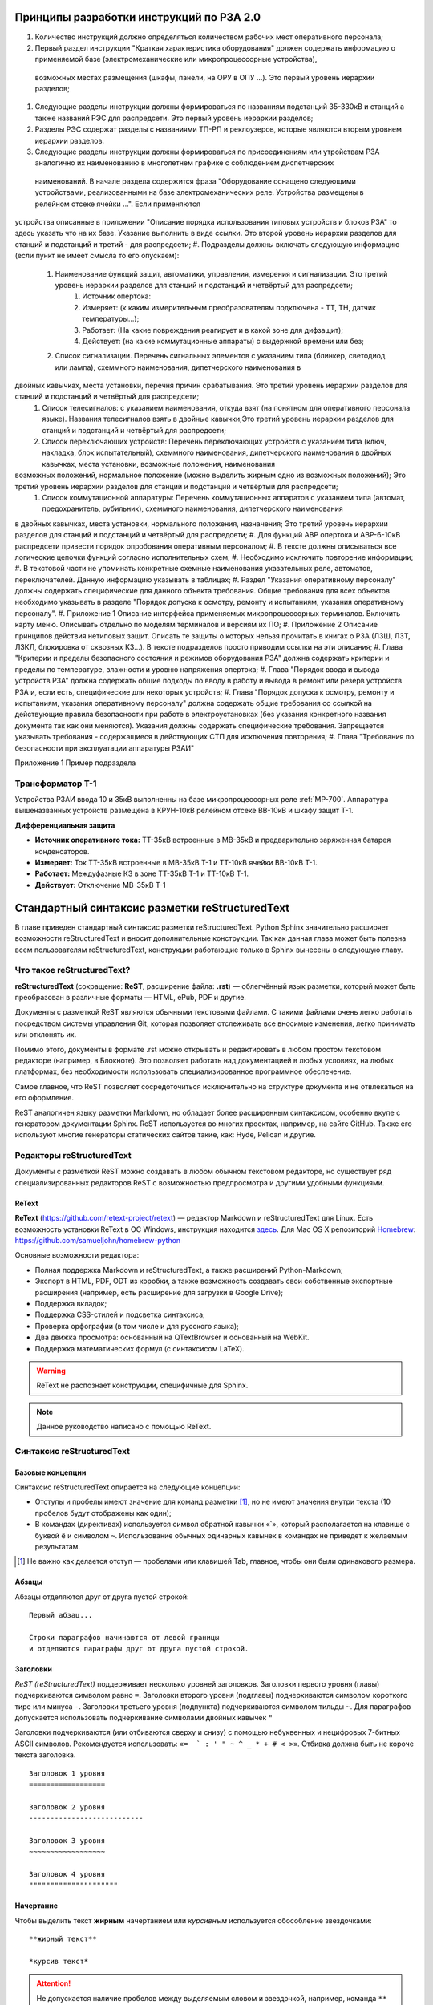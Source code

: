 Принципы разработки инструкций по РЗА 2.0
=========================================

#. Количество инструкций должно определяться количеством рабочих мест оперативного персонала;
#. Первый раздел инструкции "Краткая характеристика оборудования" должен содержать информацию о применяемой базе (электромеханические или микропроцессорные устройства),
 возможных местах размещения (шкафы, панели, на ОРУ в ОПУ ...). Это первый уровень иерархии разделов;
#. Следующие разделы инструкции должны формироваться по названиям подстанций 35-330кВ и станций а также названий РЭС для распредсети. Это первый уровень иерархии разделов;
#. Разделы РЭС содержат разделы с названиями ТП-РП и реклоузеров, которые являются вторым уровнем иерархии разделов.
#. Следующие разделы инструкции должны формироваться по присоединениям или утройствам РЗА аналогично их наименованию в многолетнем графике с соблюдением диспетчерских
 наименований. В начале раздела содержится фраза "Оборудование оснащено следующими устройствами, реализованными на базе электромеханических реле. Устройства размещены в релейном отсеке ячейки ...". Если применяются
устройства описанные в приложении "Описание порядка использования типовых устройств и блоков РЗА" то здесь указать что на их базе. Указание выполнить в виде ссылки.
Это второй уровень иерархии разделов для станций и подстанций и третий - для распредсети;
#. Подразделы должны включать следующую информацию (если пункт не имеет смысла то его опускаем):
    #. Наименование функций защит, автоматики, управления, измерения и сигнализации. Это третий уровень иерархии разделов для станций и подстанций и четвёртый для распредсети;
        #. Источник опертока:
        #. Измеряет: (к каким измерительным преобразователям подключена - ТТ, ТН, датчик температуры...);
        #. Работает: (На какие повреждения реагирует и в какой зоне для дифзащит);
        #. Действует: (на какие коммутационные аппараты) с выдержкой времени или без;
    #. Список сигнализации. Перечень сигнальных элементов с указанием типа (блинкер, светодиод или лампа), схеммного наименования, дипетчерского наименования в
двойных кавычках, места установки, перечня причин срабатывания. Это третий уровень иерархии разделов для станций и подстанций и четвёртый для распредсети;
    #. Список телесигналов: с указанием наименования, откуда взят (на понятном для оперативного персонала языке). Названия телесигналов взять в двойные кавычки;Это третий уровень иерархии разделов для станций и подстанций и четвёртый для распредсети;
    #. Список переключающих устройств: Перечень переключающих устройств с указанием типа (ключ, накладка, блок испытательный), схеммного наименования, дипетчерского наименования в двойных кавычках, места установки, возможные положения, наименования
возможных положений, нормальное положение (можно выделить жирным одно из возможных положений); Это третий уровень иерархии разделов для станций и подстанций и четвёртый для распредсети;
    #. Список коммутационной аппаратуры: Перечень коммутационных аппаратов с указанием типа (автомат, предохранитель, рубильник), схеммного наименования, дипетчерского наименования
в двойных кавычках, места установки, нормального положения, назначения; Это третий уровень иерархии разделов для станций и подстанций и четвёртый для распредсети;
#. Для функций АВР опертока и АВР-6-10кВ распредсети привести порядок опробования оперативным персоналом;
#. В тексте должны описываться все логические цепочки функций согласно исполнительных схем;
#. Необходимо исключить повторение информации;
#. В текстовой части не упоминать конкретные схемные наименования указательных реле, автоматов, переключателей. Данную информацию указывать в таблицах;
#. Раздел "Указания оперативному персоналу" должны содержать специфические для данного объекта требования. Общие требования для всех объектов необходимо указывать в разделе "Порядок допуска к осмотру, ремонту и испытаниям, указания оперативному персоналу".
#. Приложение 1 Описание интерфейса применяемых микропроцессорных терминалов. Включить карту меню. Описывать отдельно по моделям терминалов и версиям их ПО;
#. Приложение 2 Описание принципов действия нетиповых защит. Описать те защиты о которых нельзя прочитать в книгах о РЗА (ЛЗШ, ЛЗТ, ЛЗКЛ, блокировка от сквозных КЗ...). В тексте подразделов просто приводим ссылки на эти описания;
#. Глава "Критерии и пределы безопасного состояния и режимов оборудования РЗА" должна содержать критерии и пределы по температуре, влажности и уровню напряжения опертока;
#. Глава "Порядок ввода и вывода устройств РЗА" должна содержать общие подходы по вводу в работу и вывода в ремонт или резерв устройств РЗА и, если есть, специфические для некоторых устройств;
#. Глава "Порядок допуска к осмотру, ремонту и испытаниям, указания оперативному персоналу" должна содержать общие требования со ссылкой на действующие правила безопасности при работе в электроустановках
(без указания конкретного названия документа так как они меняются). Указания должны содержать специфические требования. Запрещается указывать требования - содержащиеся в действующих СТП для исключения повторения;
#. Глава "Требования по безопасности при эксплуатации аппаратуры РЗАИ"

Приложение 1 Пример подраздела

Трансформатор Т-1
-----------------

Устройства РЗАИ ввода 10 и 35кВ выполненны на базе микропроцессорных реле :ref:`МР-700`. Аппаратура вышеназванных устройств размещена в КРУН-10кВ релейном отсеке ВВ-10кВ и шкафу защит Т-1.

**Дифференциальная защита**

- **Источник оперативного тока:** ТТ-35кВ встроенные в МВ-35кВ и предварительно заряженная батарея конденсаторов.

- **Измеряет:** Ток ТТ-35кВ встроенные в МВ-35кВ Т-1 и ТТ-10кВ ячейки ВВ-10кВ Т-1.

- **Работает:** Междуфазные КЗ в зоне ТТ-35кВ Т-1 и ТТ-10кВ Т-1.

- **Действует:** Отключение МВ-35кВ Т-1


Стандартный синтаксис разметки reStructuredText
===============================================

В главе приведен стандартный синтаксис разметки reStructuredText. Python Sphinx значительно расширяет возможности reStructuredText и вносит дополнительные конструкции. Так как данная глава может быть полезна всем пользователям reStructuredText, конструкции работающие только в Sphinx вынесены в следующую главу.


Что такое reStructuredText?
------------------------------------

**reStructuredText** (сокращение: **ReST**, расширение файла: **.rst**) — облегчённый язык разметки, который может быть преобразован в различные форматы — HTML, ePub, PDF и другие.

Документы с разметкой ReST являются обычными текстовыми файлами. С такими файлами очень легко работать посредством системы управления Git, которая позволяет отслеживать все вносимые изменения, легко принимать или отклонять их.

Помимо этого, документы в формате .rst можно открывать и редактировать в любом простом текстовом редакторе (например, в Блокноте). Это позволяет работать над документацией в любых условиях, на любых платформах, без необходимости использовать специализированное программное обеспечение.

Самое главное, что ReST позволяет сосредоточиться исключительно на структуре документа и не отвлекаться на его оформление.

ReST аналогичен языку разметки Markdown, но обладает более расширенным синтаксисом, особенно вкупе с генератором документации Sphinx.  ReST используется во многих проектах, например, на сайте GitHub. Также его используют многие генераторы статических сайтов такие, как: Hyde, Pelican и другие.


Редакторы reStructuredText
------------------------------------

Документы с разметкой ReST можно создавать в любом обычном текстовом редакторе, но существует ряд специализированных редакторов ReST с возможностью предпросмотра и другими удобными функциями.

ReText
~~~~~~

**ReText** (https://github.com/retext-project/retext) — редактор Markdown и reStructuredText для Linux. Есть возможность установки ReText в ОС Windows, инструкция находится `здесь <http://sourceforge.net/p/retext/wiki/Windows%20Install%20of%20ReText/>`_. Для Mac OS X репозиторий `Homebrew <http://brew.sh/>`_: https://github.com/samueljohn/homebrew-python

Основные возможности редактора:

* Полная поддержка Markdown и reStructuredText, а также расширений Python-Markdown;
* Экспорт в HTML, PDF, ODT из коробки, а также возможность создавать свои собственные экспортные расширения (например, есть расширение для загрузки в Google Drive);
* Поддержка вкладок;
* Поддержка CSS-стилей и подсветка синтаксиса;
* Проверка орфографии (в том числе и для русского языка);
* Два движка просмотра: основанный на QTextBrowser и основанный на WebKit.
* Поддержка математических формул (с синтаксисом LaTeX).
  
.. warning:: ReText не распознает конструкции, специфичные для Sphinx.

.. note:: Данное руководство написано с помощью ReText. 

Синтаксис reStructuredText
------------------------------------

Базовые концепции
~~~~~~~~~~~~~~~~~

Синтаксис reStructuredText опирается на следующие концепции:

* Отступы и пробелы имеют значение для команд разметки [#]_, но не имеют значения внутри текста (10 пробелов будут отображены как один);
* В командах (директивах) используется символ обратной кавычки «`», который располагается на клавише с буквой ``ё`` и символом ``~``. Использование обычных одинарных кавычек в командах не приведет к желаемым результатам.

.. [#] Не важно как делается отступ — пробелами или клавишей Tab, главное, чтобы они были одинакового размера.

Абзацы
~~~~~~

Абзацы отделяются друг от друга пустой строкой:
::
    
    Первый абзац...
    
    Строки параграфов начинаются от левой границы
    и отделяются параграфы друг от друга пустой строкой. 
    

Заголовки
~~~~~~~~~

`ReST (reStructuredText)` поддерживает несколько уровней заголовков. Заголовки первого уровня (главы) подчеркиваются символом равно ``=``. Заголовки второго уровня (подглавы) подчеркиваются символом короткого тире или минуса ``-``. Заголовки третьего уровня (подпункта) подчеркиваются символом тильды  ``~``. Для параграфов допускается использовать подчеркивание символами двойных кавычек ``"``  

Заголовки подчеркиваются (или отбиваются сверху и снизу) с помощью небуквенных 
и нецифровых 7­-битных ASCII символов. Рекомендуется использовать: «``= ­ ` : ' " ~ ^ _ * + # < >``». Отбивка должна быть не короче текста заголовка.

::

    Заголовок 1 уровня
    ==================
    
    Заголовок 2 уровня
    ---------------------------
    
    Заголовок 3 уровня
    ~~~~~~~~~~~~~~~~~~
    
    Заголовок 4 уровня
    """""""""""""""""""""
    
Начертание
~~~~~~~~~~

Чтобы выделить текст **жирным** начертанием или *курсивным* используется обособление звездочками:
::

    **жирный текст**
    
    *курсив текст*

.. attention:: Не допускается наличие пробелов между выделяемым словом и звездочкой, например, команда ``** жирный текст**`` не даст нужного эффекта.

Начертание текста ``«как есть»`` достигается обособлением двумя обратными кавычками:
::

    ``«как есть»``
    

Нумерованные списки
~~~~~~~~~~~~~~~~~~~

Нумерованные списки создаются с помощью символа решетки с точкой ``#.``:
::

    #. Один
    #. Два
    #. Три
    
    Или:
    5. Пять
    6. Шесть
    #. Семь

Результат:

#. Один
#. Два
#. Три

Или:

5. Пять
6. Шесть
#. Семь


Маркированные списки
~~~~~~~~~~~~~~~~~~~~
Маркированные списки создаются с помощью символа звездочки ``*`` или дефиса ``-``. Пробелы после маркера обязательны:
::

    * Один
    * Два
    * Три

Результат:

* Один
* Два
* Три


Вложенные списки
~~~~~~~~~~~~~~~~
::

    * Первый уровень 
        * Второй уровень
            * Третий уровень   

Результат:

* Первый уровень
    * Второй уровень
        * Третий уровень   

::

    #. Один
        * Маркер
    #. Два
        #. Номер

Результат:

#. Один
    * Маркер
#. Два
    #. Номер
    

Верхний и нижние индексы
~~~~~~~~~~~~~~~~~~~~~~~~

Верхние и нижние индексы добавляются с помощью команд  ``:sub:`` и ``:sup:``.
::

    H\ :sub:`2`\ O
    E = mc\ :sup:`2`
    
Результат:

* H\ :sub:`2`\ O
* E = mc\ :sup:`2`

Другой способ с помощью автозамены:
::

    Химическая формула воды — |H2O|.
    
    .. |H2O| replace:: H\ :sub:`2`\ O

Химическая формула воды — |H2O|.

.. |H2O| replace:: H\ :sub:`2`\ O


Определения
~~~~~~~~~~~
В ReST (reStructuredText)` можно набрать два типа определений:
::
    
    :Первый: В прямоугольном треугольнике квадрат длины
             гипотенузы равен сумме квадратов длин катетов.

    Второй
        В прямоугольном треугольнике квадрат длины
        гипотенузы равен сумме квадратов длин катетов.

Результат:
    
:Первый: В прямоугольном треугольнике квадрат длины гипотенузы равен сумме квадратов длин катетов.

Второй
    В прямоугольном треугольнике квадрат длины гипотенузы равен сумме квадратов длин катетов.


Цитаты
~~~~~~

Для вставки цитат используется отступ, сделанный с помощью клавиши `Tab`:
::
        
    Основной текст:
      
        Цитата неизвестного человека 
        
        --Аноним


Результат:

    Цитата неизвестного человека 
        
    --Аноним

Формулы
~~~~~~~

Вставка формул осуществляется командой ``.. math::``. Для ввода формул используется синтаксис LaTeX:

::

    .. math::
       
       \alpha_t(i) = P(O_1, O_2, … O_t, q_t = S_i \lambda)

Результат:      

.. math::
      
    \alpha_t(i) = P(O_1, O_2, … O_t, q_t = S_i \lambda)
   

.. note:: `Таблица математических символов <https://ru.wikipedia.org/wiki/Таблица_математических_символов>`_


.. _admonitions-label:


Комментарии
~~~~~~~~~~~
В `ReST (reStructuredText)` можно оставлять комментарии, которые отображаются только в исходном файле ReST. Комментарии создаются с помощью двух точек в начале предложения ``..``. Для создания многострочных комментариев необходимо соблюдать отступ:
::
    
    .. Это комментарий
       Многострочный комментарий 
    
.. Это комментарий
   Много строчный комментарий 

.. _listing-rst:



Автозамены (Подстановки)
~~~~~~~~~~~~~~~~~~~~~~~~

Язык |ReST| — очень гибкий язык разметки, который поддерживает функцию автозамены (подстановки).

.. |ReST| replace:: *reStructuredText*

::

    Язык |ReST| — очень гибкий язык разметки (подстановки).
    
    .. |ReST| replace:: *reStructuredText*

Для удобства я в начале каждого файла делаю список автозамен. 


Использование символов юникод (unicode)
~~~~~~~~~~~~~~~~~~~~~~~~~~~~~~~~~~~~~~~

С функцией автозамены связана функция вставки символов unicode:
::

    Copyright |copy| 2015, |LibreRussia (TM)| |---| все права защищены.

    .. |copy| unicode:: 0xA9 .. знак копирайта
    .. |LibreRussia (TM)| unicode:: LibreRussia U+2122 .. символ торговой марки
    .. |---| unicode:: U+02014 .. длинное тире
       
Получится такой результат:

Copyright |copy| 2015, |LibreRussia (TM)| |---| все права защищены.

.. |copy| unicode:: 0xA9 .. знак копирайта
.. |LibreRussia (TM)| unicode:: LibreRussia U+2122 .. символ торговой марки
.. |---| unicode:: U+02014 .. длинное тире
   

Дата и время
~~~~~~~~~~~~

::
    
    .. |date| date:: %d.%m.%Y
    .. |time| date:: %H:%M

    Текущая дата |date| и время |time|


.. |date| date:: %d.%m.%Y
.. |time| date:: %H:%M


Результат: Текущая дата |date| и время |time| (на момент генерации документа).


Sphinx добавляет дополнительные команды автозамены, которые не требуют объявления. Подробнее о них написано в следующей главе.


Вставка текста из других файлов
~~~~~~~~~~~~~~~~~~~~~~~~~~~~~~~

ReST позволяет вставлять текст из других файлов:
::
    
        .. include:: имя_файла


Черта (Линия)
~~~~~~~~~~~~~

Иногда возникает необходимость  визуально отделить абзац, для этого можно воспользоваться чертой, достаточно поставить подряд несколько дефисов (не меньше 4-х), также можно воспользоваться нижним подчеркиванием:
::
    
    --------
    
    ________


.. warning:: Символы черты должны быть отбиты пустыми строками до и после.

.. warning:: Черта не должна завершать документ. Черта, расположенная в самом конце документа может вызывать ошибки при сборке.


Изображения и иллюстрации
~~~~~~~~~~~~~~~~~~~~~~~~~

Вставка изображения между слов |кубик-рубика| осуществляться с помощью функции автозамены:
::
    
    Вставка изображения между слов |кубик-рубика| осуществляться с помощью функции автозамены:
    
    .. |кубик-рубика| image:: _static/favicon.ico


.. |кубик-рубика| image:: _static/favicon.ico

Вставка изображений между абзацами осуществляется так:

::

    .. figure:: _static/favicon.png
           :scale: 300 %
           :align: center
           :alt: Альтернативный текст
        
           Подпись изображения
        
           Легенда изображения. 

.. _my-favicon:

.. figure:: _static/favicon.png
           :scale: 300 %
           :align: center
           :alt: Альтернативный текст
        
           Подпись изображения
        
           Легенда изображения. 

Параметр ``:scale:`` устанавливает масштаб изображений.

Параметр ``:align:`` устанавливает обтекание текстом, может принимать опции ``left``, ``center`` или ``right``.

Ещё один способ:
::

    .. image:: picture.jpeg
       :height: 100px
       :width: 200 px
       :scale: 50 %
       :alt: alternate text
       :align: right



.. _table-label:

Таблицы
~~~~~~~

Создавать таблицы можно несколькими способами:
::

    .. table:: Заголовок таблицы (Внимание! Отступ таблицы относительно
               команды ..``table::`` обязателен)
    
        +------------------------+------------+----------+----------+
        | Header row, column 1   | Header 2   | Header 3 | Header 4 |
        | (header rows optional) |            |          |          |
        +========================+============+==========+==========+
        | body row 1, column 1   | column 2   | column 3 | column 4 |
        +------------------------+------------+----------+----------+
        | body row 2             | Cells may span columns.          |
        +------------------------+------------+---------------------+
        | body row 3             | Cells may  | - Table cells       |
        +------------------------+ span rows. | - contain           |
        | body row 4             |            | - body elements.    |
        +------------------------+------------+---------------------+

.. important:: Отступ таблицы относительно команды ``.. table::`` обязателен

Результат:

.. table:: Заголовок таблицы (Внимание! Отступ таблицы относительно команды  ``.. table::`` обязателен)

    +------------------------+------------+----------+----------+
    | Header row, column 1   | Header 2   | Header 3 | Header 4 |
    | (header rows optional) |            |          |          |
    +========================+============+==========+==========+
    | body row 1, column 1   | column 2   | column 3 | column 4 |
    +------------------------+------------+----------+----------+
    | body row 2             | Cells may span columns.          |
    +------------------------+------------+---------------------+
    | body row 3             | Cells may  | - Table cells       |
    +------------------------+ span rows. | - contain           |
    | body row 4             |            | - body elements.    |
    +------------------------+------------+---------------------+

Простая таблица:
::
    
    .. table:: Простая таблица
        =====  =====  =======
          A      B    A and B
        =====  =====  =======
        False  False  False
        True   False  False
        False  True   False
        True   True   True
        =====  =====  =======


Результат:

.. table:: Простая таблица

    =====  =====  =======
      A      B    A and B
    =====  =====  =======
    False  False  False
    True   False  False
    False  True   False
    True   True   True
    =====  =====  =======


Ещё один пример:
::
    
    .. table:: Простая таблица со сложной шапкой    
    
        =====  =====  ======
           Inputs     Output
        ------------  ------
          A      B    A or B
        =====  =====  ======
        False  False  False
        True   False  True
        False  True   True
        True   True   True
        =====  =====  ======
    
Результат:   
 
.. table:: Простая таблица со сложной шапкой   
       
    =====  =====  ======
       Inputs     Output
    ------------  ------
      A      B    A or B
    =====  =====  ======
    False  False  False
    True   False  True
    False  True   True
    True   True   True
    =====  =====  ======

Ещё один тип таблицы — CSV-таблица:

::

    .. csv-table:: CSV-таблица
       :header: "Treat", "Quantity", "Description"
       :widths: 15, 10, 30
    
       "Albatross", 2.99, "On a stick!"
       "Crunchy Frog", 1.49, "If we took the bones out, it wouldn't be
       crunchy, now would it?"
       "Gannet Ripple", 1.99, "On a stick!"

Результат: 

.. _cvs-table:

.. csv-table:: CSV-таблица
   :header: "Treat", "Quantity", "Description"
   :widths: 15, 10, 30

   "Albatross", 2.99, "On a stick!"
   "Crunchy Frog", 1.49, "If we took the bones out, it wouldn't be
   crunchy, now would it?"
   "Gannet Ripple", 1.99, "On a stick!"


.. note:: Смотрите также статью `reStructuredText (ReST): Быстрый способ ввода таблиц  <http://librerussia.blogspot.ru/2015/02/restructuredtext-csv-table.html>`_

Ещё один тип таблицы — таблица в виде списка: 
::

    .. list-table:: Таблица в виде списка
       :widths: 15 10 30
       :header-rows: 1
    
       * - Treat
         - Quantity
         - Description
       * - Albatross
         - 2.99
         - On a stick!
       * - Crunchy Frog
         - 1.49
         - If we took the bones out, it wouldn't be
           crunchy, now would it?
       * - Gannet Ripple
         - 1.99
         - On a stick!

.. list-table:: Таблица в виде списка
   :widths: 15 10 30
   :header-rows: 1

   * - Treat
     - Quantity
     - Description
   * - Albatross
     - 2.99
     - On a stick!
   * - Crunchy Frog
     - 1.49
     - If we took the bones out, it wouldn't be
       crunchy, now would it?
   * - Gannet Ripple
     - 1.99
     - On a stick!



Блоки примечаний и предупреждений
~~~~~~~~~~~~~~~~~~~~~~~~~~~~~~~~~

Блоки примечаний и предупреждений используются для сообщения дополнительной информации. Локализация заголовков и оформление блоков зависит от используемого шаблона. В стандартном шаблоне, используемом на сайте ReadTheDocs.org все блоки имеют собственное оформление, а локализация заголовков зависит от выбранного языка. Также язык настраивается в файле конфигурации Sphinx ``conf.py``.

.. attention:: Блок **Внимание**, команда: ``.. attention::``

.. caution:: Блок **Осторожно**, команда: ``.. caution::``

.. danger:: Блок **Опасно**, команда: ``.. danger::``

.. error:: Блок **Ошибка**, команда: ``.. error::``

.. hint:: Блок **Подсказка**, команда: ``.. hint::``
 
.. important:: Блок **Важно**, команда: ``.. important::``

.. note:: Блок **Примечание**, команда: ``.. note::``

.. tip:: Блок **Совет**, команда: ``.. tip::``

.. warning:: Блок **Предупреждение**, команда: ``.. warning::``


Код блоков выглядит так:
::

    .. tip:: Блок **Совет**, команда: ``.. tip::``


.. _rst-cont-label:


Содержание
~~~~~~~~~~

На основе заголовков ReST автоматически создает оглавление, которое вставляется командой ``.. contents::``:
::

    .. contents:: Оглавление
       :depth: 2
    
    или
    
    .. contents:: Содержание
       :depth: 3

Параметр ``:depth:`` задает уровни заголовков, которые будут включены в оглавление.

Результат:

.. contents:: Оглавление
   :depth: 2
    
или
    
.. contents:: Содержание
   :depth: 3
